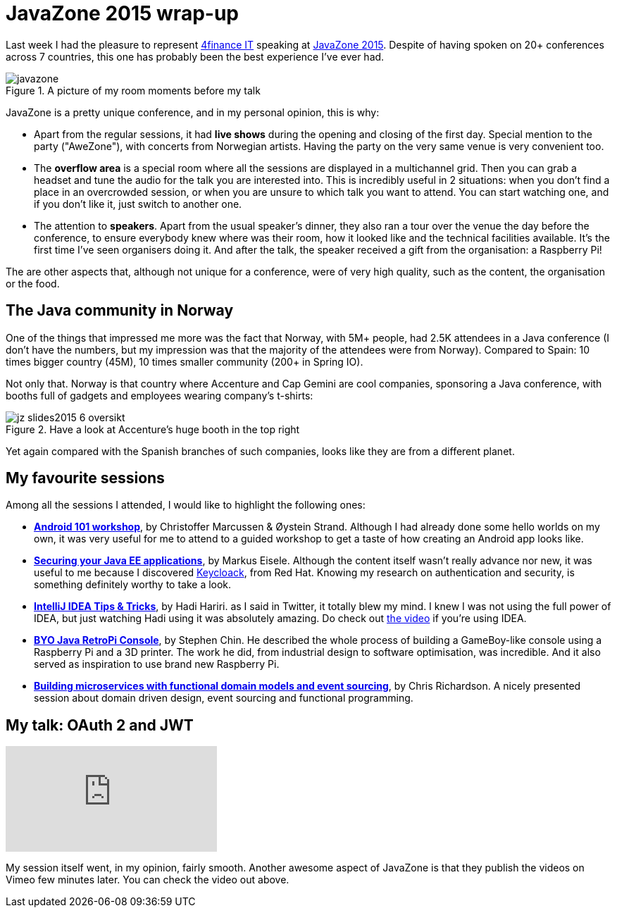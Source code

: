 = JavaZone 2015 wrap-up
:hp-tags: Conferences, JavaZone

Last week I had the pleasure to represent http://www.4financeit.com[4finance IT] speaking at http://2015.javazone.no/[JavaZone 2015]. Despite of having spoken on 20+ conferences across 7 countries, this one has probably been the best experience I've ever had.

.A picture of my room moments before my talk
image::javazone.jpg[]

JavaZone is a pretty unique conference, and in my personal opinion, this is why:

* Apart from the regular sessions, it had *live shows* during the opening and closing of the first day. Special mention to the party ("AweZone"), with concerts from Norwegian artists. Having the party on the very same venue is very convenient too.
* The *overflow area* is a special room where all the sessions are displayed in a multichannel grid. Then you can grab a headset and tune the audio for the talk you are interested into. This is incredibly useful in 2 situations: when you don't find a place in an overcrowded session, or when you are unsure to which talk you want to attend. You can start watching one, and if you don't like it, just switch to another one.
* The attention to *speakers*. Apart from the usual speaker's dinner, they also ran a tour over the venue the day before the conference, to ensure everybody knew where was their room, how it looked like and the technical facilities available. It's the first time I've seen organisers doing it. And after the talk, the speaker received a gift from the organisation: a Raspberry Pi!

The are other aspects that, although not unique for a conference, were of very high quality, such as the content, the organisation or the food.

== The Java community in Norway

One of the things that impressed me more was the fact that Norway, with 5M+ people, had 2.5K attendees in a Java conference (I don't have the numbers, but my impression was that the majority of the attendees were from Norway). Compared to Spain: 10 times bigger country (45M), 10 times smaller community (200+ in Spring IO).

Not only that. Norway is that country where Accenture and Cap Gemini are cool companies, sponsoring a Java conference, with booths full of gadgets and employees wearing company's t-shirts:

.Have a look at Accenture's huge booth in the top right
image::http://2015.javazone.no/assets/img/memories/jz-slides2015_6_oversikt.jpg[]

Yet again compared with the Spanish branches of such companies, looks like they are from a different planet.

== My favourite sessions

Among all the sessions I attended, I would like to highlight the following ones:

* *http://2015.javazone.no/details.html?talk=1696e8818e8643888e6acba6a684ad3648fec9074cb49c1a4264b248592094cf[Android 101 workshop]*, by Christoffer Marcussen & Øystein Strand. Although I had already done some hello worlds on my own, it was very useful for me to attend to a guided workshop to get a taste of how creating an Android app looks like.
* *http://2015.javazone.no/details.html?talk=7a990808a4176c4162b4e54525399f109b3b62d7cf7751084ea52a59d0b3ae66[Securing your Java EE applications]*, by Markus Eisele. Although the content itself wasn't really advance nor new, it was useful to me because I discovered http://keycloak.jboss.org/[Keycloack], from Red Hat. Knowing my research on authentication and security, is something definitely worthy to take a look.
* *http://2015.javazone.no/details.html?talk=0802cb9274ebf62bddf5f8563d99a9a95daf0b5c8c2c39548971855882364ac8[IntelliJ IDEA Tips & Tricks]*, by Hadi Hariri. as I said in Twitter, it totally blew my mind. I knew I was not using the full power of IDEA, but just watching Hadi using it was absolutely amazing. Do check out https://vimeo.com/138847553[the video] if you're using IDEA.
* *http://2015.javazone.no/details.html?talk=0f97e6b9189ed838d753a0fcf5d08e397e4b2e6846618dde2f96fb6513e37ef8[BYO Java RetroPi Console]*, by Stephen Chin. He described the whole process of building a GameBoy-like console using a Raspberry Pi and a 3D printer. The work he did, from industrial design to software optimisation, was incredible. And it also served as inspiration to use brand new Raspberry Pi.
* *http://2015.javazone.no/details.html?talk=279dc8157e47df849206ff64a899f80316462e7e49db9c62923460e69f6f003e[Building microservices with functional domain models and event sourcing]*, by Chris Richardson. A nicely presented session about domain driven design, event sourcing and functional programming.


== My talk: OAuth 2 and JWT

video::138774235[vimeo]

My session itself went, in my opinion, fairly smooth. Another awesome aspect of JavaZone is that they publish the videos on Vimeo few minutes later. You can check the video out above.